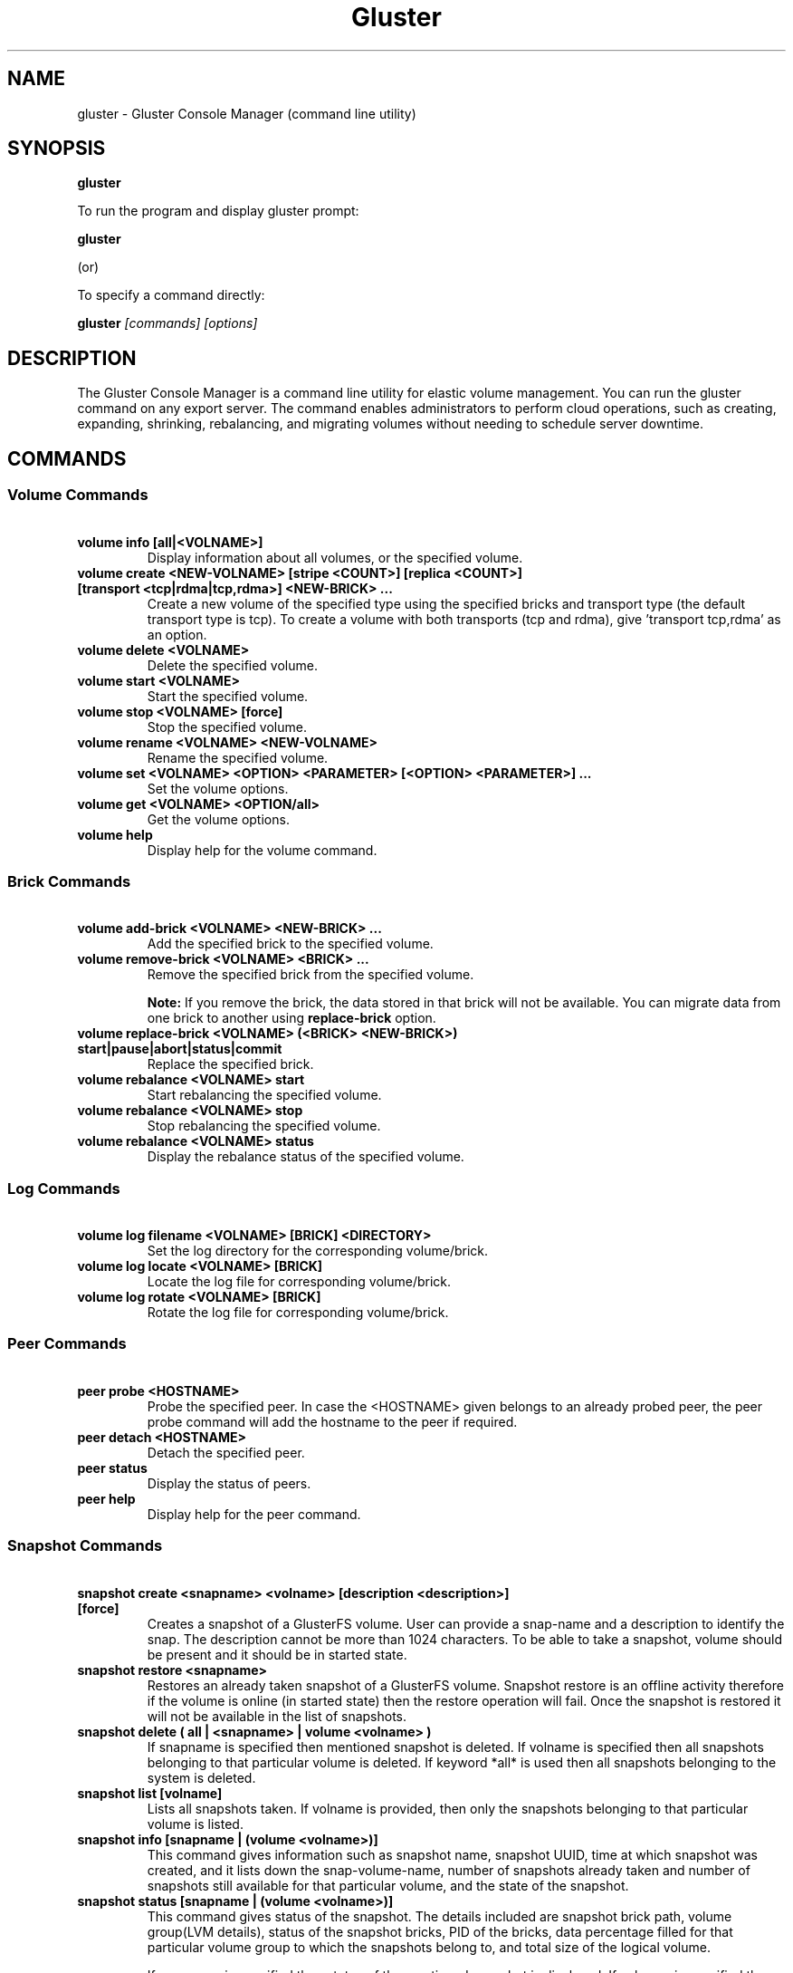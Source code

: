 
.\"  Copyright (c) 2006-2012 Red Hat, Inc. <http://www.redhat.com>
.\"  This file is part of GlusterFS.
.\"
.\"  This file is licensed to you under your choice of the GNU Lesser
.\"  General Public License, version 3 or any later version (LGPLv3 or
.\"  later), or the GNU General Public License, version 2 (GPLv2), in all
.\"  cases as published by the Free Software Foundation.
.\"
.\"
.TH Gluster 8 "Gluster command line utility" "07 March 2011" "Gluster Inc."
.SH NAME
gluster - Gluster Console Manager (command line utility)
.SH SYNOPSIS
.B gluster
.PP
To run the program and display gluster prompt:
.PP
.B gluster
.PP
(or)
.PP
To specify a command directly:
.PP
.B gluster
.I [commands] [options]

.SH DESCRIPTION
The Gluster Console Manager is a command line utility for elastic volume management. You can run the gluster command on any export server. The command enables administrators to perform cloud operations, such as creating, expanding, shrinking, rebalancing, and migrating volumes without needing to schedule server downtime.
.SH COMMANDS

.SS "Volume Commands"
.PP
.TP

\fB\ volume info [all|<VOLNAME>] \fR
Display information about all volumes, or the specified volume.
.TP
\fB\ volume create <NEW-VOLNAME> [stripe <COUNT>] [replica <COUNT>] [transport <tcp|rdma|tcp,rdma>] <NEW-BRICK> ... \fR
Create a new volume of the specified type using the specified bricks and transport type (the default transport type is tcp).
To create a volume with both transports (tcp and rdma), give 'transport tcp,rdma' as an option.
.TP
\fB\ volume delete <VOLNAME> \fR
Delete the specified volume.
.TP
\fB\ volume start <VOLNAME> \fR
Start the specified volume.
.TP
\fB\ volume stop <VOLNAME> [force] \fR
Stop the specified volume.
.TP
\fB\ volume rename <VOLNAME> <NEW-VOLNAME> \fR
Rename the specified volume.
.TP
\fB\ volume set <VOLNAME> <OPTION> <PARAMETER> [<OPTION> <PARAMETER>] ... \fR
Set the volume options.
.TP
\fB\ volume get <VOLNAME> <OPTION/all>\fR
Get the volume options.
.TP
\fB\ volume help \fR
Display help for the volume command.
.SS "Brick Commands"
.PP
.TP
\fB\ volume add-brick <VOLNAME> <NEW-BRICK> ... \fR
Add the specified brick to the specified volume.
.TP
\fB\ volume remove-brick <VOLNAME> <BRICK> ... \fR
Remove the specified brick from the specified volume.
.IP
.B Note:
If you remove the brick, the data stored in that brick will not be available. You can migrate data from one brick to another using
.B replace-brick
option.
.TP
\fB\ volume replace-brick <VOLNAME> (<BRICK> <NEW-BRICK>) start|pause|abort|status|commit \fR
Replace the specified brick.
.TP
\fB\ volume rebalance <VOLNAME> start \fR
Start rebalancing the specified volume.
.TP
\fB\ volume rebalance <VOLNAME> stop \fR
Stop rebalancing the specified volume.
.TP
\fB\ volume rebalance <VOLNAME> status \fR
Display the rebalance status of the specified volume.
.SS "Log Commands"
.TP
\fB\ volume log filename <VOLNAME> [BRICK] <DIRECTORY> \fB
Set the log directory for the corresponding volume/brick.
.TP
\fB\ volume log locate <VOLNAME> [BRICK] \fB
Locate the log file for corresponding volume/brick.
.TP
\fB\ volume log rotate <VOLNAME> [BRICK] \fB
Rotate the log file for corresponding volume/brick.
.SS "Peer Commands"
.TP
\fB\ peer probe <HOSTNAME> \fR
Probe the specified peer. In case the <HOSTNAME> given belongs to an already probed peer, the peer probe command will add the hostname to the peer if required.
.TP
\fB\ peer detach <HOSTNAME> \fR
Detach the specified peer.
.TP
\fB\ peer status \fR
Display the status of peers.
.TP
\fB\ peer help \fR
Display help for the peer command.
.SS "Snapshot Commands"
.PP
.TP
\fB\ snapshot create <snapname> <volname> [description <description>] [force] \fR
Creates a snapshot of a GlusterFS volume. User can provide a snap-name and a description to identify the snap. The description cannot be more than 1024 characters. To be able to take a snapshot, volume should be present and it should be in started state.
.TP
\fB\ snapshot restore <snapname> \fR
Restores an already taken snapshot of a GlusterFS volume. Snapshot restore is an offline activity therefore if the volume is online (in started state) then the restore operation will fail. Once the snapshot is restored it will not be available in the list of snapshots.
.TP
\fB\ snapshot delete ( all | <snapname> | volume <volname> ) \fR
If snapname is specified then mentioned snapshot is deleted. If volname is specified then all snapshots belonging to that particular volume is deleted. If keyword *all* is used then all snapshots belonging to the system is deleted.
.TP
\fB\ snapshot list [volname] \fR
Lists all snapshots taken. If volname is provided, then only the snapshots belonging to that particular volume is listed.
.TP
\fB\ snapshot info [snapname | (volume <volname>)] \fR
This command gives information such as snapshot name, snapshot UUID, time at which snapshot was created, and it lists down the snap-volume-name, number of snapshots already taken and number of snapshots still available for that particular volume, and the state of the snapshot.
.TP
\fB\ snapshot status [snapname | (volume <volname>)] \fR
This command gives status of the snapshot. The details included are snapshot brick path, volume group(LVM details), status of the snapshot bricks, PID of the bricks, data percentage filled for that particular volume group to which the snapshots belong to, and total size of the logical volume.

If snapname is specified then status of the mentioned snapshot is displayed. If volname is specified then status of all snapshots belonging to that volume is displayed. If both snapname and volname is not specified then status of all the snapshots present in the system are displayed.
.TP
\fB\ snapshot config [volname] ([snap-max-hard-limit <count>] [snap-max-soft-limit <percent>]) | ([auto-delete <enable|disable>])
Displays and sets the snapshot config values.

snapshot config without any keywords displays the snapshot config values of all volumes in the system. If volname is provided, then the snapshot config values of that volume is displayed.

Snapshot config command along with keywords can be used to change the existing config values. If volname is provided then config value of that volume is changed, else it will set/change the system limit.

snap-max-soft-limit and auto-delete are global options, that will be inherited by all volumes in the system and cannot be set to individual volumes.

The system limit takes precedence over the volume specific limit.

When auto-delete feature is enabled, then upon reaching the soft-limit, with every successful snapshot creation, the oldest snapshot will be deleted.

When auto-delete feature is disabled, then upon reaching the soft-limit, the user gets a warning with every successful snapshot creation.

Upon reaching the hard-limit, further snapshot creations will not be allowed.
.TP
\fB\ snapshot activate <snapname> \fR
Activates the mentioned snapshot.

Note : By default the snapshot is activated during snapshot creation.
.TP
\fB\ snapshot deactivate <snapname> \fR
Deactivates the mentioned snapshot.
.SS "Other Commands"
.TP
\fB\ help \fR
Display the command options.
.TP
\fB\ quit \fR
Exit the gluster command line interface.

.SH FILES
/var/lib/glusterd/*
.SH SEE ALSO
.nf
\fBfusermount\fR(1), \fBmount.glusterfs\fR(8), \fBglusterfs\fR(8), \fBglusterd\fR(8)
\fR
.fi
.SH COPYRIGHT
.nf
Copyright(c) 2006-2011  Gluster, Inc.  <http://www.gluster.com>
